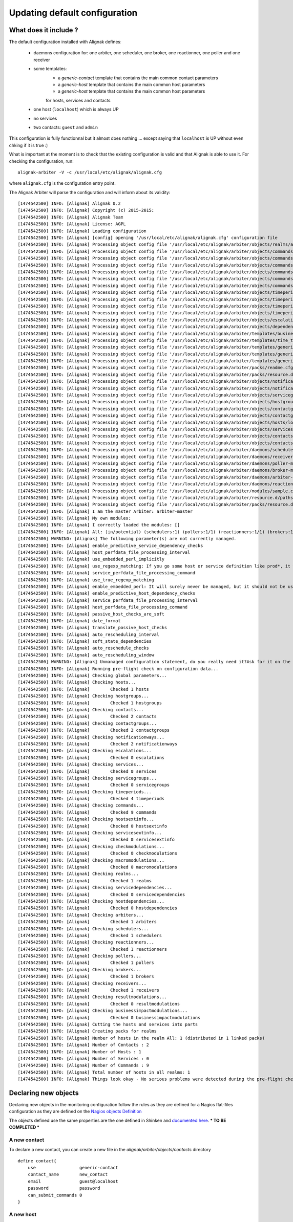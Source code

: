 
==============================
Updating default configuration
==============================

What does it include ?
======================

The default configuration installed with Alignak defines:

    * daemons configuration for: one arbiter, one scheduler, one broker, one reactionner, one poller and one receiver
    * some templates:
        * a `generic-contact` template that contains the main common contact parameters
        * a `generic-host` template that contains the main common host parameters
        * a `generic-host` template that contains the main common host parameters
        for hosts, services and contacts
    * one host (``localhost``) which is always UP
    * no services
    * two contacts: ``guest`` and ``admin``

This configuration is fully functionnal but it almost does nothing ... except saying that ``localhost`` is UP without even chking if it is true :)

What is important at the moment is to check that the existing configuration is valid and that Alignak is able to use it. For checking the configuration, run::

    alignak-arbiter -V -c /usr/local/etc/alignak/alignak.cfg

where ``alignak.cfg`` is the configuration entry point.

The Alignak Arbiter will parse the configuration and will inform about its validity::

    [1474542500] INFO: [Alignak] Alignak 0.2
    [1474542500] INFO: [Alignak] Copyright (c) 2015-2015:
    [1474542500] INFO: [Alignak] Alignak Team
    [1474542500] INFO: [Alignak] License: AGPL
    [1474542500] INFO: [Alignak] Loading configuration
    [1474542500] INFO: [Alignak] [config] opening '/usr/local/etc/alignak/alignak.cfg' configuration file
    [1474542500] INFO: [Alignak] Processing object config file '/usr/local/etc/alignak/arbiter/objects/realms/all.cfg'
    [1474542500] INFO: [Alignak] Processing object config file '/usr/local/etc/alignak/arbiter/objects/commands/check_host_alive.cfg'
    [1474542500] INFO: [Alignak] Processing object config file '/usr/local/etc/alignak/arbiter/objects/commands/detailled-service-by-email.cfg'
    [1474542500] INFO: [Alignak] Processing object config file '/usr/local/etc/alignak/arbiter/objects/commands/notify-service-by-email.cfg'
    [1474542500] INFO: [Alignak] Processing object config file '/usr/local/etc/alignak/arbiter/objects/commands/detailled-host-by-email.cfg'
    [1474542500] INFO: [Alignak] Processing object config file '/usr/local/etc/alignak/arbiter/objects/commands/notify-host-by-email.cfg'
    [1474542500] INFO: [Alignak] Processing object config file '/usr/local/etc/alignak/arbiter/objects/commands/check_ping.cfg'
    [1474542500] INFO: [Alignak] Processing object config file '/usr/local/etc/alignak/arbiter/objects/timeperiods/none.cfg'
    [1474542500] INFO: [Alignak] Processing object config file '/usr/local/etc/alignak/arbiter/objects/timeperiods/workhours.cfg'
    [1474542500] INFO: [Alignak] Processing object config file '/usr/local/etc/alignak/arbiter/objects/timeperiods/us-holidays.cfg'
    [1474542500] INFO: [Alignak] Processing object config file '/usr/local/etc/alignak/arbiter/objects/timeperiods/24x7.cfg'
    [1474542500] INFO: [Alignak] Processing object config file '/usr/local/etc/alignak/arbiter/objects/escalations/sample.cfg'
    [1474542500] INFO: [Alignak] Processing object config file '/usr/local/etc/alignak/arbiter/objects/dependencies/sample.cfg'
    [1474542500] INFO: [Alignak] Processing object config file '/usr/local/etc/alignak/arbiter/templates/business-impacts.cfg'
    [1474542500] INFO: [Alignak] Processing object config file '/usr/local/etc/alignak/arbiter/templates/time_templates.cfg'
    [1474542500] INFO: [Alignak] Processing object config file '/usr/local/etc/alignak/arbiter/templates/generic-contact.cfg'
    [1474542500] INFO: [Alignak] Processing object config file '/usr/local/etc/alignak/arbiter/templates/generic-host.cfg'
    [1474542500] INFO: [Alignak] Processing object config file '/usr/local/etc/alignak/arbiter/templates/generic-service.cfg'
    [1474542500] INFO: [Alignak] Processing object config file '/usr/local/etc/alignak/arbiter/packs/readme.cfg'
    [1474542500] INFO: [Alignak] Processing object config file '/usr/local/etc/alignak/arbiter/packs/resource.d/readme.cfg'
    [1474542500] INFO: [Alignak] Processing object config file '/usr/local/etc/alignak/arbiter/objects/notificationways/email.cfg'
    [1474542500] INFO: [Alignak] Processing object config file '/usr/local/etc/alignak/arbiter/objects/notificationways/detailled-email.cfg'
    [1474542500] INFO: [Alignak] Processing object config file '/usr/local/etc/alignak/arbiter/objects/servicegroups/sample.cfg'
    [1474542500] INFO: [Alignak] Processing object config file '/usr/local/etc/alignak/arbiter/objects/hostgroups/linux.cfg'
    [1474542500] INFO: [Alignak] Processing object config file '/usr/local/etc/alignak/arbiter/objects/contactgroups/admins.cfg'
    [1474542500] INFO: [Alignak] Processing object config file '/usr/local/etc/alignak/arbiter/objects/contactgroups/users.cfg'
    [1474542500] INFO: [Alignak] Processing object config file '/usr/local/etc/alignak/arbiter/objects/hosts/localhost.cfg'
    [1474542500] INFO: [Alignak] Processing object config file '/usr/local/etc/alignak/arbiter/objects/services/services.cfg'
    [1474542500] INFO: [Alignak] Processing object config file '/usr/local/etc/alignak/arbiter/objects/contacts/guest.cfg'
    [1474542500] INFO: [Alignak] Processing object config file '/usr/local/etc/alignak/arbiter/objects/contacts/admin.cfg'
    [1474542500] INFO: [Alignak] Processing object config file '/usr/local/etc/alignak/arbiter/daemons/scheduler-master.cfg'
    [1474542500] INFO: [Alignak] Processing object config file '/usr/local/etc/alignak/arbiter/daemons/receiver-master.cfg'
    [1474542500] INFO: [Alignak] Processing object config file '/usr/local/etc/alignak/arbiter/daemons/poller-master.cfg'
    [1474542500] INFO: [Alignak] Processing object config file '/usr/local/etc/alignak/arbiter/daemons/broker-master.cfg'
    [1474542500] INFO: [Alignak] Processing object config file '/usr/local/etc/alignak/arbiter/daemons/arbiter-master.cfg'
    [1474542500] INFO: [Alignak] Processing object config file '/usr/local/etc/alignak/arbiter/daemons/reactionner-master.cfg'
    [1474542500] INFO: [Alignak] Processing object config file '/usr/local/etc/alignak/arbiter/modules/sample.cfg'
    [1474542500] INFO: [Alignak] Processing object config file '/usr/local/etc/alignak/arbiter/resource.d/paths.cfg'
    [1474542500] INFO: [Alignak] Processing object config file '/usr/local/etc/alignak/arbiter/packs/resource.d/readme.cfg'
    [1474542500] INFO: [Alignak] I am the master Arbiter: arbiter-master
    [1474542500] INFO: [Alignak] My own modules:
    [1474542500] INFO: [Alignak] I correctly loaded the modules: []
    [1474542500] INFO: [Alignak] All: (in/potential) (schedulers:1) (pollers:1/1) (reactionners:1/1) (brokers:1/1) (receivers:1/1)
    [1474542500] WARNING: [Alignak] The following parameter(s) are not currently managed.
    [1474542500] INFO: [Alignak] enable_predictive_service_dependency_checks
    [1474542500] INFO: [Alignak] host_perfdata_file_processing_interval
    [1474542500] INFO: [Alignak] use_embedded_perl_implicitly
    [1474542500] INFO: [Alignak] use_regexp_matching: If you go some host or service definition like prod*, it will surely failed from now, sorry.
    [1474542500] INFO: [Alignak] service_perfdata_file_processing_command
    [1474542500] INFO: [Alignak] use_true_regexp_matching
    [1474542500] INFO: [Alignak] enable_embedded_perl: It will surely never be managed, but it should not be useful with poller performances.
    [1474542500] INFO: [Alignak] enable_predictive_host_dependency_checks
    [1474542500] INFO: [Alignak] service_perfdata_file_processing_interval
    [1474542500] INFO: [Alignak] host_perfdata_file_processing_command
    [1474542500] INFO: [Alignak] passive_host_checks_are_soft
    [1474542500] INFO: [Alignak] date_format
    [1474542500] INFO: [Alignak] translate_passive_host_checks
    [1474542500] INFO: [Alignak] auto_rescheduling_interval
    [1474542500] INFO: [Alignak] soft_state_dependencies
    [1474542500] INFO: [Alignak] auto_reschedule_checks
    [1474542500] INFO: [Alignak] auto_rescheduling_window
    [1474542500] WARNING: [Alignak] Unmanaged configuration statement, do you really need it?Ask for it on the developer mailing list https://lists.sourceforge.net/lists/listinfo/alignak-devel or submit a pull request on the Alignak github
    [1474542500] INFO: [Alignak] Running pre-flight check on configuration data...
    [1474542500] INFO: [Alignak] Checking global parameters...
    [1474542500] INFO: [Alignak] Checking hosts...
    [1474542500] INFO: [Alignak] 	Checked 1 hosts
    [1474542500] INFO: [Alignak] Checking hostgroups...
    [1474542500] INFO: [Alignak] 	Checked 1 hostgroups
    [1474542500] INFO: [Alignak] Checking contacts...
    [1474542500] INFO: [Alignak] 	Checked 2 contacts
    [1474542500] INFO: [Alignak] Checking contactgroups...
    [1474542500] INFO: [Alignak] 	Checked 2 contactgroups
    [1474542500] INFO: [Alignak] Checking notificationways...
    [1474542500] INFO: [Alignak] 	Checked 2 notificationways
    [1474542500] INFO: [Alignak] Checking escalations...
    [1474542500] INFO: [Alignak] 	Checked 0 escalations
    [1474542500] INFO: [Alignak] Checking services...
    [1474542500] INFO: [Alignak] 	Checked 0 services
    [1474542500] INFO: [Alignak] Checking servicegroups...
    [1474542500] INFO: [Alignak] 	Checked 0 servicegroups
    [1474542500] INFO: [Alignak] Checking timeperiods...
    [1474542500] INFO: [Alignak] 	Checked 4 timeperiods
    [1474542500] INFO: [Alignak] Checking commands...
    [1474542500] INFO: [Alignak] 	Checked 9 commands
    [1474542500] INFO: [Alignak] Checking hostsextinfo...
    [1474542500] INFO: [Alignak] 	Checked 0 hostsextinfo
    [1474542500] INFO: [Alignak] Checking servicesextinfo...
    [1474542500] INFO: [Alignak] 	Checked 0 servicesextinfo
    [1474542500] INFO: [Alignak] Checking checkmodulations...
    [1474542500] INFO: [Alignak] 	Checked 0 checkmodulations
    [1474542500] INFO: [Alignak] Checking macromodulations...
    [1474542500] INFO: [Alignak] 	Checked 0 macromodulations
    [1474542500] INFO: [Alignak] Checking realms...
    [1474542500] INFO: [Alignak] 	Checked 1 realms
    [1474542500] INFO: [Alignak] Checking servicedependencies...
    [1474542500] INFO: [Alignak] 	Checked 0 servicedependencies
    [1474542500] INFO: [Alignak] Checking hostdependencies...
    [1474542500] INFO: [Alignak] 	Checked 0 hostdependencies
    [1474542500] INFO: [Alignak] Checking arbiters...
    [1474542500] INFO: [Alignak] 	Checked 1 arbiters
    [1474542500] INFO: [Alignak] Checking schedulers...
    [1474542500] INFO: [Alignak] 	Checked 1 schedulers
    [1474542500] INFO: [Alignak] Checking reactionners...
    [1474542500] INFO: [Alignak] 	Checked 1 reactionners
    [1474542500] INFO: [Alignak] Checking pollers...
    [1474542500] INFO: [Alignak] 	Checked 1 pollers
    [1474542500] INFO: [Alignak] Checking brokers...
    [1474542500] INFO: [Alignak] 	Checked 1 brokers
    [1474542500] INFO: [Alignak] Checking receivers...
    [1474542500] INFO: [Alignak] 	Checked 1 receivers
    [1474542500] INFO: [Alignak] Checking resultmodulations...
    [1474542500] INFO: [Alignak] 	Checked 0 resultmodulations
    [1474542500] INFO: [Alignak] Checking businessimpactmodulations...
    [1474542500] INFO: [Alignak] 	Checked 0 businessimpactmodulations
    [1474542500] INFO: [Alignak] Cutting the hosts and services into parts
    [1474542500] INFO: [Alignak] Creating packs for realms
    [1474542500] INFO: [Alignak] Number of hosts in the realm All: 1 (distributed in 1 linked packs)
    [1474542500] INFO: [Alignak] Number of Contacts : 2
    [1474542500] INFO: [Alignak] Number of Hosts : 1
    [1474542500] INFO: [Alignak] Number of Services : 0
    [1474542500] INFO: [Alignak] Number of Commands : 9
    [1474542500] INFO: [Alignak] Total number of hosts in all realms: 1
    [1474542500] INFO: [Alignak] Things look okay - No serious problems were detected during the pre-flight check

Declaring new objects
=====================

Declaring new objects in the monitoring configuration follow the rules as they are defined for a Nagios flat-files configuration as they are defined on the `Nagios objects Definition <https://assets.nagios.com/downloads/nagioscore/docs/nagioscore/3/en/objectdefinitions.html>`_

The objects defined use the same properties are the one defined in Shinken and `documented here <http://shinken.readthedocs.io/en/latest/03_configuration/configobject.html>`_.
*** TO BE COMPLETED ***

A new contact
-------------
To declare a new contact, you can create a new file in the *alignak/arbiter/objects/contacts* directory
::

    define contact{
        use                 generic-contact
        contact_name        new_contact
        email               guest@localhost
        password            password
        can_submit_commands 0
    }



A new host
----------
To declare a new host, you can create a new file in the *alignak/arbiter/objects/hosts* directory
::

    define host{
        use                 generic-host
        host_name           new_host
        address             127.0.0.1
    }


